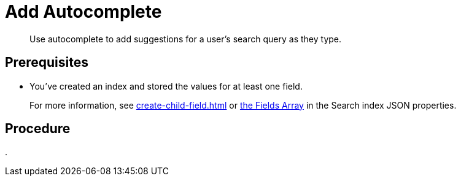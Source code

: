 = Add Autocomplete 
:description: Use autocomplete to add suggestions for a user's search query as they type. 
:page-topic-type: guide

[abstract]
{description}

== Prerequisites 

* You've created an index and stored the values for at least one field. 
+
For more information, see xref:create-child-field.adoc[] or xref:search-index-params.adoc#fields[the Fields Array] in the Search index JSON properties. 



== Procedure 

. 